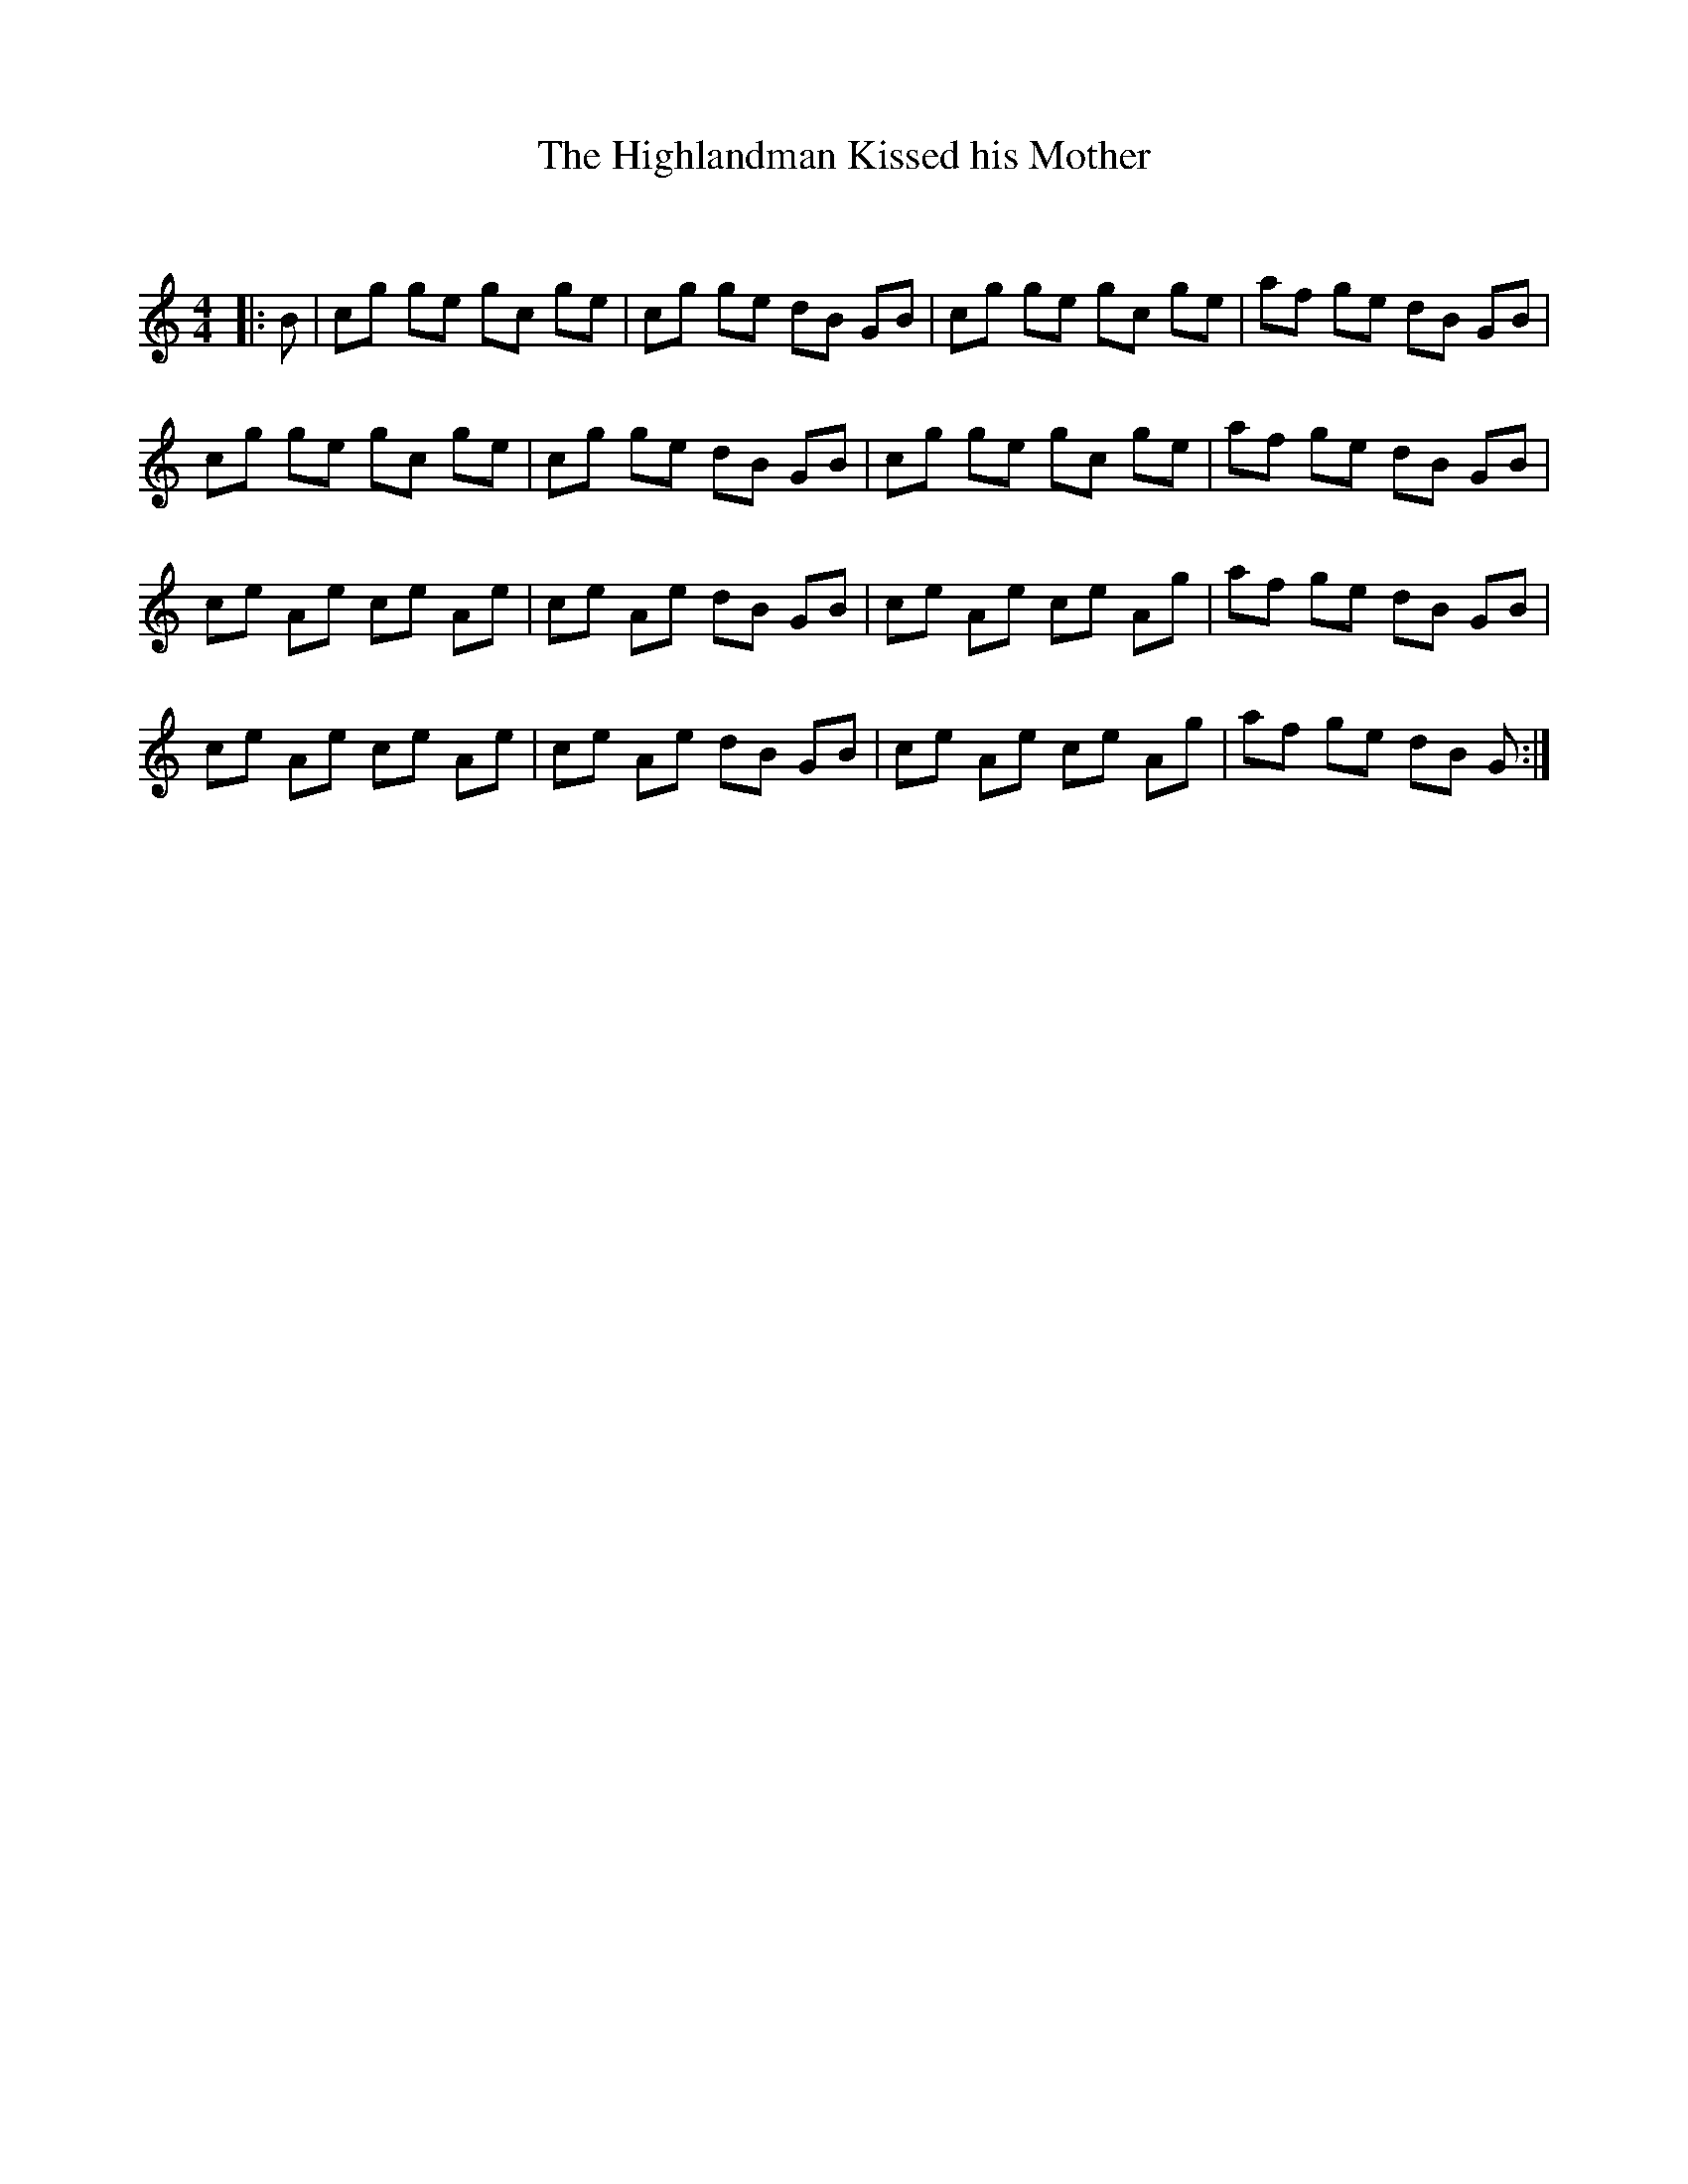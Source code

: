 X:1
T: The Highlandman Kissed his Mother
C:
R:Reel
Q: 232
K:C
M:4/4
L:1/8
|:B|cg ge gc ge|cg ge dB GB|cg ge gc ge|af ge dB GB|
cg ge gc ge|cg ge dB GB|cg ge gc ge|af ge dB GB|
ce Ae ce Ae|ce Ae dB GB|ce Ae ce Ag|af ge dB GB|
ce Ae ce Ae|ce Ae dB GB|ce Ae ce Ag|af ge dB G:|
